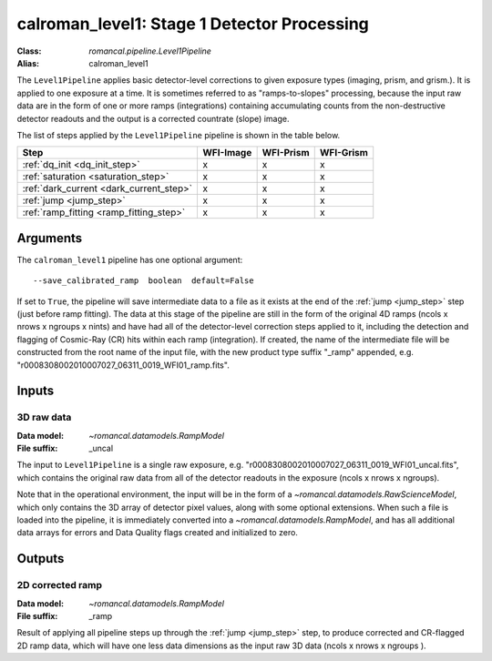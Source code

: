 .. _calroman_level1:


calroman_level1: Stage 1 Detector Processing
==============================================

:Class: `romancal.pipeline.Level1Pipeline`
:Alias: calroman_level1

The ``Level1Pipeline`` applies basic detector-level corrections to given exposure
types (imaging, prism, and grism.). It is applied to one
exposure at a time.
It is sometimes referred to as "ramps-to-slopes" processing, because the input raw data
are in the form of one or more ramps (integrations) containing accumulating
counts from the non-destructive detector readouts and the output is a corrected
countrate (slope) image.

The list of steps applied by the ``Level1Pipeline`` pipeline is shown in the
table below.


========================================= ========= ========= =========
 Step                                     WFI-Image WFI-Prism WFI-Grism
========================================= ========= ========= =========
 :ref:`dq_init <dq_init_step>`               x          x        x
 :ref:`saturation <saturation_step>`         x          x        x
 :ref:`dark_current <dark_current_step>`     x          x        x
 :ref:`jump <jump_step>`                     x          x        x
 :ref:`ramp_fitting <ramp_fitting_step>`     x          x        x
========================================= ========= ========= =========


Arguments
---------
The ``calroman_level1`` pipeline has one optional argument::

  --save_calibrated_ramp  boolean  default=False

If set to ``True``, the pipeline will save intermediate data to a file as it
exists at the end of the :ref:`jump <jump_step>` step (just before ramp fitting). The data
at this stage of the pipeline are still in the form of the original 4D ramps
(ncols x nrows x ngroups x nints) and have had all of the detector-level
correction steps applied to it, including the detection and flagging of
Cosmic-Ray (CR) hits within each ramp (integration). If created, the name of the
intermediate file will be constructed from the root name of the input file, with
the new product type suffix "_ramp" appended,
e.g. "r0008308002010007027_06311_0019_WFI01_ramp.fits".

Inputs
--------

3D raw data
+++++++++++

:Data model: `~romancal.datamodels.RampModel`
:File suffix: _uncal

The input to ``Level1Pipeline`` is a single raw exposure,
e.g. "r0008308002010007027_06311_0019_WFI01_uncal.fits", which contains the
original raw data from all of the detector readouts in the exposure
(ncols x nrows x ngroups).

Note that in the operational environment, the
input will be in the form of a `~romancal.datamodels.RawScienceModel`, which only
contains the 3D array of detector pixel values, along with some optional
extensions. When such a file is loaded into the pipeline, it is immediately
converted into a `~romancal.datamodels.RampModel`, and has all additional data arrays
for errors and Data Quality flags created and initialized to zero.

Outputs
----------

2D corrected ramp
+++++++++++++++++

:Data model: `~romancal.datamodels.RampModel`
:File suffix: _ramp

Result of applying all pipeline steps up through the :ref:`jump <jump_step>` step,
to produce corrected and CR-flagged 2D ramp data, which will have one less data dimensions
as the input raw 3D data (ncols x nrows x ngroups ).
